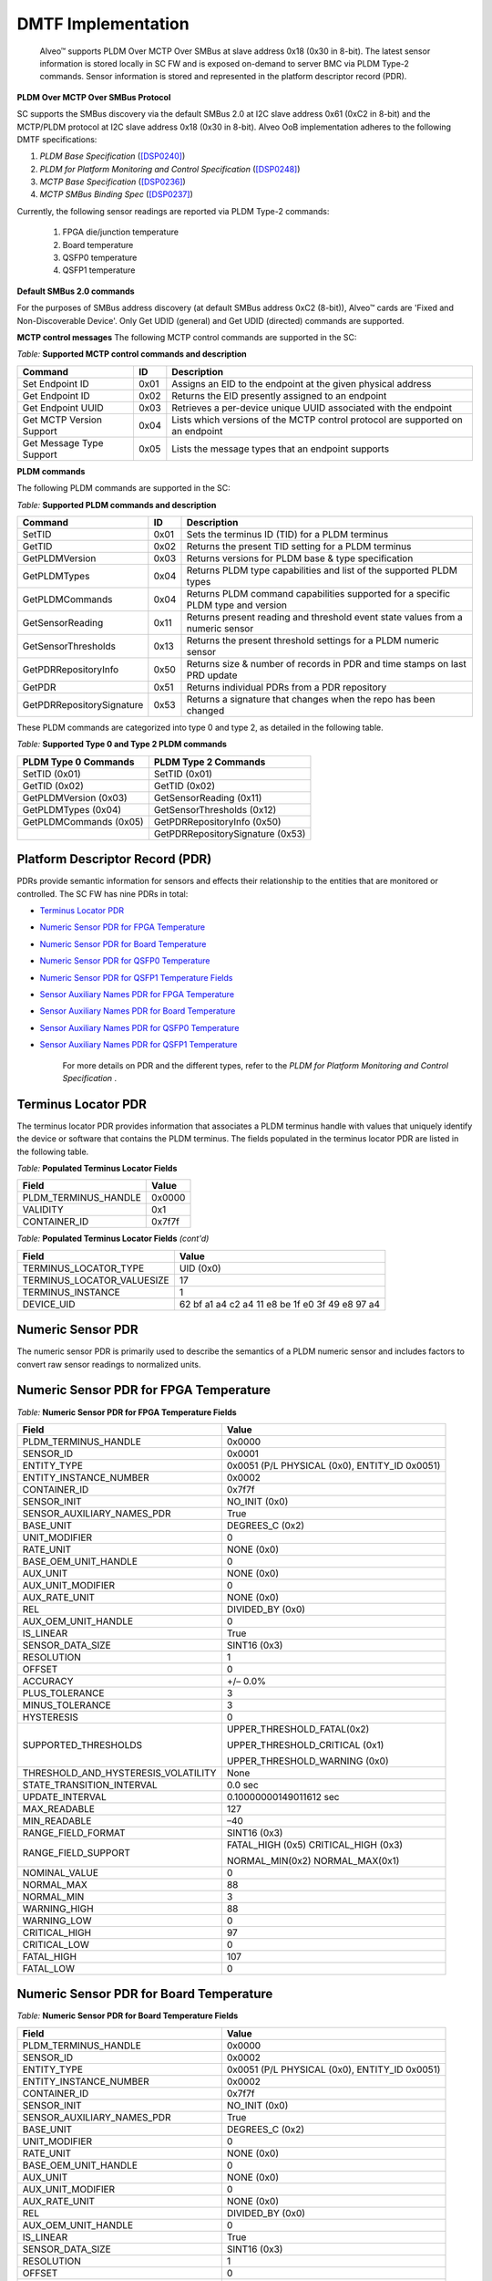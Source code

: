 DMTF Implementation
-------------------

    Alveo™ supports PLDM Over MCTP Over SMBus at slave address 0x18 (0x30 in 8-bit). The latest sensor information is stored locally in SC FW and is exposed on-demand to server BMC via PLDM Type-2 commands. Sensor information is stored and represented in the platform descriptor record (PDR). 
	
**PLDM Over MCTP Over SMBus Protocol**

SC supports the SMBus discovery via the default SMBus 2.0 at I2C slave address 0x61 (0xC2 in 8-bit) and the MCTP/PLDM protocol at I2C slave address 0x18 (0x30 in 8-bit). Alveo OoB implementation adheres to the following DMTF specifications:

1. *PLDM Base Specification* (`[DSP0240] <https://www.dmtf.org/dsp/DSP0240>`__)
2. *PLDM for Platform Monitoring and Control Specification* (`[DSP0248] <https://www.dmtf.org/dsp/DSP0248>`__)
3. *MCTP Base Specification* (`[DSP0236] <https://www.dmtf.org/dsp/DSP0236>`__)
4. *MCTP SMBus Binding Spec* (`[DSP0237] <https://www.dmtf.org/dsp/DSP0237>`__)

Currently, the following sensor readings are reported via PLDM Type-2 commands:

	1. FPGA die/junction temperature 
	2. Board temperature
	3. QSFP0 temperature
	4. QSFP1 temperature

**Default SMBus 2.0 commands**

For the purposes of SMBus address discovery (at default SMBus address 0xC2 (8-bit)), Alveo™ cards are 'Fixed and Non-Discoverable Device'. Only Get UDID (general) and Get UDID (directed) commands are supported.

**MCTP control messages**
The following MCTP control commands are supported in the SC:

*Table:* **Supported MCTP control commands and description**

+--------------------------+--------+--------------------------------------------------------------------------------+
|  **Command**             | **ID** | **Description**                                                                |
+==========================+========+================================================================================+
| Set Endpoint ID          |  0x01  | Assigns an EID to the endpoint at the given physical address                   |
+--------------------------+--------+--------------------------------------------------------------------------------+
| Get Endpoint ID          |  0x02  | Returns the EID presently assigned to an endpoint                              |
+--------------------------+--------+--------------------------------------------------------------------------------+
| Get Endpoint UUID        |  0x03  | Retrieves a per-device unique UUID associated with the endpoint                |
+--------------------------+--------+--------------------------------------------------------------------------------+
| Get MCTP Version Support |  0x04  | Lists which versions of the MCTP control protocol are supported on an endpoint |
+--------------------------+--------+--------------------------------------------------------------------------------+
| Get Message Type Support |  0x05  | Lists the message types that an endpoint supports                              |
+--------------------------+--------+--------------------------------------------------------------------------------+

**PLDM commands**

The following PLDM commands are supported in the SC:

*Table:* **Supported PLDM commands and description**

+----------------------------+--------+----------------------------------------------------------------------------------+
|  **Command**               | **ID** | **Description**                                                                  |
+============================+========+==================================================================================+
| SetTID                     |  0x01  | Sets the terminus ID (TID) for a PLDM terminus                                   |
+----------------------------+--------+----------------------------------------------------------------------------------+
| GetTID                     |  0x02  | Returns the present TID setting for a PLDM terminus                              |
+----------------------------+--------+----------------------------------------------------------------------------------+
| GetPLDMVersion             |  0x03  | Returns versions for PLDM base & type specification                              |
+----------------------------+--------+----------------------------------------------------------------------------------+
| GetPLDMTypes               |  0x04  | Returns PLDM type capabilities and list of the supported PLDM types              |
+----------------------------+--------+----------------------------------------------------------------------------------+
| GetPLDMCommands            |  0x04  | Returns PLDM command capabilities supported for a specific PLDM type and version |
+----------------------------+--------+----------------------------------------------------------------------------------+
| GetSensorReading           |  0x11  | Returns present reading and threshold event state values from a numeric sensor   |
+----------------------------+--------+----------------------------------------------------------------------------------+
| GetSensorThresholds        |  0x13  | Returns the present threshold settings for a PLDM numeric sensor                 |
+----------------------------+--------+----------------------------------------------------------------------------------+
| GetPDRRepositoryInfo       |  0x50  | Returns size & number of records in PDR and time stamps on last PRD update       |
+----------------------------+--------+----------------------------------------------------------------------------------+
| GetPDR                     |  0x51  | Returns individual PDRs from a PDR repository                                    |
+----------------------------+--------+----------------------------------------------------------------------------------+
| GetPDRRepositorySignature  |  0x53  | Returns a signature that changes when the repo has been changed                  |
+----------------------------+--------+----------------------------------------------------------------------------------+



These PLDM commands are categorized into type 0 and type 2, as detailed in the following table.

*Table:* **Supported Type 0 and Type 2 PLDM commands**

+----------------------------+----------------------------------+
|  **PLDM Type 0 Commands**  |  **PLDM Type 2 Commands**        |
+============================+==================================+
| SetTID (0x01)              | SetTID (0x01)                    |
+----------------------------+----------------------------------+
| GetTID (0x02)              | GetTID (0x02)                    |
+----------------------------+----------------------------------+
| GetPLDMVersion (0x03)      | GetSensorReading (0x11)          |
+----------------------------+----------------------------------+
| GetPLDMTypes (0x04)        | GetSensorThresholds (0x12)       |
+----------------------------+----------------------------------+
| GetPLDMCommands (0x05)     | GetPDRRepositoryInfo (0x50)      |
+----------------------------+----------------------------------+
|                            | GetPDRRepositorySignature (0x53) |
+----------------------------+----------------------------------+


Platform Descriptor Record (PDR)
~~~~~~~~~~~~~~~~~~~~~~~~~~~~~~~~

PDRs provide semantic information for sensors and effects their relationship to the entities that are monitored or controlled. The SC FW has nine PDRs in total:

-  `Terminus Locator PDR`_

-  `Numeric Sensor PDR for FPGA Temperature`_

-  `Numeric Sensor PDR for Board Temperature`_

-  `Numeric Sensor PDR for QSFP0 Temperature`_

-  `Numeric Sensor PDR for QSFP1 Temperature Fields`_

-  `Sensor Auxiliary Names PDR for FPGA Temperature`_

-  `Sensor Auxiliary Names PDR for Board Temperature`_

-  `Sensor Auxiliary Names PDR for QSFP0 Temperature`_

-  `Sensor Auxiliary Names PDR for QSFP1 Temperature`_

    For more details on PDR and the different types, refer to the *PLDM for Platform Monitoring and Control Specification* .


Terminus Locator PDR
~~~~~~~~~~~~~~~~~~~~

The terminus locator PDR provides information that associates a PLDM terminus handle with values that uniquely identify the device or software that contains the PLDM terminus. The fields populated in the terminus locator PDR are listed in the following table.

*Table:* **Populated Terminus Locator Fields**

+------------------------+-----------------+
|     **Field**          |     **Value**   |
+========================+=================+
| PLDM\_TERMINUS\_HANDLE |     0x0000      |
+------------------------+-----------------+
| VALIDITY               |     0x1         |
+------------------------+-----------------+
| CONTAINER\_ID          |     0x7f7f      |
+------------------------+-----------------+

*Table:* **Populated Terminus Locator Fields** *(cont'd)*

+------------------------------+-------------------------------------------------------+
|     **Field**                |     **Value**                                         |
+==============================+=======================================================+
| TERMINUS\_LOCATOR\_TYPE      |     UID (0x0)                                         |
+------------------------------+-------------------------------------------------------+
| TERMINUS\_LOCATOR\_VALUESIZE |     17                                                |
+------------------------------+-------------------------------------------------------+
| TERMINUS\_INSTANCE           |     1                                                 |
+------------------------------+-------------------------------------------------------+
| DEVICE\_UID                  |     62 bf a1 a4 c2 a4 11 e8 be 1f e0 3f 49 e8 97 a4   |
+------------------------------+-------------------------------------------------------+

Numeric Sensor PDR
~~~~~~~~~~~~~~~~~~

The numeric sensor PDR is primarily used to describe the semantics of a PLDM numeric sensor and includes factors to convert raw sensor readings to normalized units.

Numeric Sensor PDR for FPGA Temperature
~~~~~~~~~~~~~~~~~~~~~~~~~~~~~~~~~~~~~~~

*Table:* **Numeric Sensor PDR for FPGA Temperature Fields**

+-----------------------------------------+------------------------------------------------+
|     **Field**                           |     **Value**                                  |
+=========================================+================================================+
|     PLDM\_TERMINUS\_HANDLE              |     0x0000                                     |
+-----------------------------------------+------------------------------------------------+
|     SENSOR\_ID                          |     0x0001                                     |
+-----------------------------------------+------------------------------------------------+
|     ENTITY\_TYPE                        | 0x0051 (P/L PHYSICAL (0x0), ENTITY\_ID 0x0051) |
+-----------------------------------------+------------------------------------------------+
|     ENTITY\_INSTANCE\_NUMBER            |     0x0002                                     |
+-----------------------------------------+------------------------------------------------+
|     CONTAINER\_ID                       |     0x7f7f                                     |
+-----------------------------------------+------------------------------------------------+
|     SENSOR\_INIT                        |     NO\_INIT (0x0)                             |
+-----------------------------------------+------------------------------------------------+
|     SENSOR\_AUXILIARY\_NAMES\_PDR       |     True                                       |
+-----------------------------------------+------------------------------------------------+
|     BASE\_UNIT                          |     DEGREES\_C (0x2)                           |
+-----------------------------------------+------------------------------------------------+
|     UNIT\_MODIFIER                      |     0                                          |
+-----------------------------------------+------------------------------------------------+
|     RATE\_UNIT                          |     NONE (0x0)                                 |
+-----------------------------------------+------------------------------------------------+
|     BASE\_OEM\_UNIT\_HANDLE             |     0                                          |
+-----------------------------------------+------------------------------------------------+
|     AUX\_UNIT                           |     NONE (0x0)                                 |
+-----------------------------------------+------------------------------------------------+
|     AUX\_UNIT\_MODIFIER                 |     0                                          |
+-----------------------------------------+------------------------------------------------+
|     AUX\_RATE\_UNIT                     |     NONE (0x0)                                 |
+-----------------------------------------+------------------------------------------------+
|     REL                                 |     DIVIDED\_BY (0x0)                          |
+-----------------------------------------+------------------------------------------------+
|     AUX\_OEM\_UNIT\_HANDLE              |     0                                          |
+-----------------------------------------+------------------------------------------------+
|     IS\_LINEAR                          |     True                                       |
+-----------------------------------------+------------------------------------------------+
|     SENSOR\_DATA\_SIZE                  |     SINT16 (0x3)                               |
+-----------------------------------------+------------------------------------------------+
|     RESOLUTION                          |     1                                          |
+-----------------------------------------+------------------------------------------------+
|     OFFSET                              |     0                                          |
+-----------------------------------------+------------------------------------------------+
|     ACCURACY                            |     +/– 0.0%                                   |
+-----------------------------------------+------------------------------------------------+
|     PLUS\_TOLERANCE                     |     3                                          |
+-----------------------------------------+------------------------------------------------+
|     MINUS\_TOLERANCE                    |     3                                          |
+-----------------------------------------+------------------------------------------------+
|     HYSTERESIS                          |     0                                          |
+-----------------------------------------+------------------------------------------------+
|     SUPPORTED\_THRESHOLDS               | UPPER\_THRESHOLD\_FATAL(0x2)                   |
|                                         |                                                |
|                                         | UPPER\_THRESHOLD\_CRITICAL (0x1)               |
|                                         |                                                |
|                                         | UPPER\_THRESHOLD\_WARNING (0x0)                |
+-----------------------------------------+------------------------------------------------+
| THRESHOLD\_AND\_HYSTERESIS\_VOLATILITY  |     None                                       |
+-----------------------------------------+------------------------------------------------+
|     STATE\_TRANSITION\_INTERVAL         |     0.0 sec                                    |
+-----------------------------------------+------------------------------------------------+
|     UPDATE\_INTERVAL                    |     0.10000000149011612 sec                    |
+-----------------------------------------+------------------------------------------------+
|     MAX\_READABLE                       |     127                                        |
+-----------------------------------------+------------------------------------------------+
|     MIN\_READABLE                       |     –40                                        |
+-----------------------------------------+------------------------------------------------+
|     RANGE\_FIELD\_FORMAT                |     SINT16 (0x3)                               |
+-----------------------------------------+------------------------------------------------+
|     RANGE\_FIELD\_SUPPORT               | FATAL\_HIGH (0x5) CRITICAL\_HIGH (0x3)         |
|                                         |                                                |
|                                         | NORMAL\_MIN(0x2) NORMAL\_MAX(0x1)              |
+-----------------------------------------+------------------------------------------------+
|     NOMINAL\_VALUE                      |     0                                          |
+-----------------------------------------+------------------------------------------------+
|     NORMAL\_MAX                         |     88                                         |
+-----------------------------------------+------------------------------------------------+
|     NORMAL\_MIN                         |     3                                          |
+-----------------------------------------+------------------------------------------------+
|     WARNING\_HIGH                       |     88                                         |
+-----------------------------------------+------------------------------------------------+
|     WARNING\_LOW                        |     0                                          |
+-----------------------------------------+------------------------------------------------+
|     CRITICAL\_HIGH                      |     97                                         |
+-----------------------------------------+------------------------------------------------+
|     CRITICAL\_LOW                       |     0                                          |
+-----------------------------------------+------------------------------------------------+
|     FATAL\_HIGH                         |     107                                        |
+-----------------------------------------+------------------------------------------------+
|     FATAL\_LOW                          |     0                                          |
+-----------------------------------------+------------------------------------------------+

Numeric Sensor PDR for Board Temperature
~~~~~~~~~~~~~~~~~~~~~~~~~~~~~~~~~~~~~~~~

*Table:* **Numeric Sensor PDR for Board Temperature Fields**

+-----------------------------------------+------------------------------------------------+
|     **Field**                           |     **Value**                                  |
+=========================================+================================================+
|     PLDM\_TERMINUS\_HANDLE              |     0x0000                                     |
+-----------------------------------------+------------------------------------------------+
|     SENSOR\_ID                          |     0x0002                                     |
+-----------------------------------------+------------------------------------------------+
|     ENTITY\_TYPE                        | 0x0051 (P/L PHYSICAL (0x0), ENTITY\_ID 0x0051) |
+-----------------------------------------+------------------------------------------------+
|     ENTITY\_INSTANCE\_NUMBER            |     0x0002                                     |
+-----------------------------------------+------------------------------------------------+
|     CONTAINER\_ID                       |     0x7f7f                                     |
+-----------------------------------------+------------------------------------------------+
|     SENSOR\_INIT                        |     NO\_INIT (0x0)                             |
+-----------------------------------------+------------------------------------------------+
|     SENSOR\_AUXILIARY\_NAMES\_PDR       |     True                                       |
+-----------------------------------------+------------------------------------------------+
|     BASE\_UNIT                          |     DEGREES\_C (0x2)                           |
+-----------------------------------------+------------------------------------------------+
|     UNIT\_MODIFIER                      |     0                                          |
+-----------------------------------------+------------------------------------------------+
|     RATE\_UNIT                          |     NONE (0x0)                                 |
+-----------------------------------------+------------------------------------------------+
|     BASE\_OEM\_UNIT\_HANDLE             |     0                                          |
+-----------------------------------------+------------------------------------------------+
|     AUX\_UNIT                           |     NONE (0x0)                                 |
+-----------------------------------------+------------------------------------------------+
|     AUX\_UNIT\_MODIFIER                 |     0                                          |
+-----------------------------------------+------------------------------------------------+
|     AUX\_RATE\_UNIT                     |     NONE (0x0)                                 |
+-----------------------------------------+------------------------------------------------+
|     REL                                 |     DIVIDED\_BY (0x0)                          |
+-----------------------------------------+------------------------------------------------+
|     AUX\_OEM\_UNIT\_HANDLE              |     0                                          |
+-----------------------------------------+------------------------------------------------+
|     IS\_LINEAR                          |     True                                       |
+-----------------------------------------+------------------------------------------------+
|     SENSOR\_DATA\_SIZE                  |     SINT16 (0x3)                               |
+-----------------------------------------+------------------------------------------------+
|     RESOLUTION                          |     1                                          |
+-----------------------------------------+------------------------------------------------+
|     OFFSET                              |     0                                          |
+-----------------------------------------+------------------------------------------------+
|     ACCURACY                            |     +/– 0.0%                                   |
+-----------------------------------------+------------------------------------------------+
|     PLUS\_TOLERANCE                     |     3                                          |
+-----------------------------------------+------------------------------------------------+
|     MINUS\_TOLERANCE                    |     3                                          |
+-----------------------------------------+------------------------------------------------+
|     HYSTERESIS                          |     0                                          |
+-----------------------------------------+------------------------------------------------+
|     SUPPORTED\_THRESHOLDS               | UPPER\_THRESHOLD\_FATAL(0x2)                   |
|                                         |                                                |
|                                         | UPPER\_THRESHOLD\_CRITICAL (0x1)               |
|                                         |                                                |
|                                         | UPPER\_THRESHOLD\_WARNING (0x0)                |
+-----------------------------------------+------------------------------------------------+
| THRESHOLD\_AND\_HYSTERESIS\_VOLATILITY  |     None                                       |
+-----------------------------------------+------------------------------------------------+
|     STATE\_TRANSITION\_INTERVAL         |     0.0 sec                                    |
+-----------------------------------------+------------------------------------------------+
|     UPDATE\_INTERVAL                    |     0.10000000149011612 sec                    |
+-----------------------------------------+------------------------------------------------+
|     MAX\_READABLE                       |     127                                        |
+-----------------------------------------+------------------------------------------------+
|     MIN\_READABLE                       |     –40                                        |
+-----------------------------------------+------------------------------------------------+
|     RANGE\_FIELD\_FORMAT                |     SINT16 (0x3)                               |
+-----------------------------------------+------------------------------------------------+
|     RANGE\_FIELD\_SUPPORT               | FATAL\_HIGH (0x5) CRITICAL\_HIGH (0x3)         |
|                                         |                                                |
|                                         | NORMAL\_MIN (0x2) NORMAL\_MAX (0x1)            |
+-----------------------------------------+------------------------------------------------+
|     NOMINAL\_VALUE                      |     0                                          |
+-----------------------------------------+------------------------------------------------+
|     NORMAL\_MAX                         |     80                                         |
+-----------------------------------------+------------------------------------------------+
|     NORMAL\_MIN                         |     –40                                        |
+-----------------------------------------+------------------------------------------------+
|     WARNING\_HIGH                       |     80                                         |
+-----------------------------------------+------------------------------------------------+
|     WARNING\_LOW                        |     0                                          |
+-----------------------------------------+------------------------------------------------+
|     CRITICAL\_HIGH                      |     85                                         |
+-----------------------------------------+------------------------------------------------+
|     CRITICAL\_LOW                       |     0                                          |
+-----------------------------------------+------------------------------------------------+
|     FATAL\_HIGH                         |     125                                        |
+-----------------------------------------+------------------------------------------------+
|     FATAL\_LOW                          |     0                                          |
+-----------------------------------------+------------------------------------------------+

Numeric Sensor PDR for QSFP0 Temperature
~~~~~~~~~~~~~~~~~~~~~~~~~~~~~~~~~~~~~~~~

*Table:* **Numeric Sensor PDR for QSFPO Temperature Fields**

+-----------------------------------------+------------------------------------------------+
|     **Field**                           |     **Value**                                  |
+=========================================+================================================+
| PLDM\_TERMINUS\_HANDLE                  |     0x0000                                     |
+-----------------------------------------+------------------------------------------------+
| SENSOR\_ID                              |     0x0002                                     |
+-----------------------------------------+------------------------------------------------+
| ENTITY\_TYPE                            | 0x0051 (P/L PHYSICAL (0x0), ENTITY\_ID (0x0051)|
+-----------------------------------------+------------------------------------------------+
| ENTITY\_INSTANCE\_NUMBER                |     0x0002                                     |
+-----------------------------------------+------------------------------------------------+
| CONTAINER\_ID                           |     0x7f7f                                     |
+-----------------------------------------+------------------------------------------------+
| SENSOR\_INIT                            |     NO\_INIT (0x0)                             |
+-----------------------------------------+------------------------------------------------+
| SENSOR\_AUXILIARY\_NAMES\_PDR           |     True                                       |
+-----------------------------------------+------------------------------------------------+
| BASE\_UNIT                              |     DEGREES\_C (0x2)                           |
+-----------------------------------------+------------------------------------------------+
| UNIT\_MODIFIER                          |     0                                          |
+-----------------------------------------+------------------------------------------------+
| RATE\_UNIT                              |     NONE (0x0)                                 |
+-----------------------------------------+------------------------------------------------+
| BASE\_OEM\_UNIT\_HANDLE                 |     0                                          |
+-----------------------------------------+------------------------------------------------+
| AUX\_UNIT                               |     NONE (0x0)                                 |
+-----------------------------------------+------------------------------------------------+
| AUX\_UNIT\_MODIFIER                     |     0                                          |
+-----------------------------------------+------------------------------------------------+
| AUX\_RATE\_UNIT                         |     NONE (0x0)                                 |
+-----------------------------------------+------------------------------------------------+
| REL                                     |     DIVIDED\_BY (0x0)                          |
+-----------------------------------------+------------------------------------------------+
| AUX\_OEM\_UNIT\_HANDLE                  |     0                                          |
+-----------------------------------------+------------------------------------------------+
| IS\_LINEAR                              |     True                                       |
+-----------------------------------------+------------------------------------------------+
| SENSOR\_DATA\_SIZE                      |     SINT16 (0x3)                               |
+-----------------------------------------+------------------------------------------------+
| RESOLUTION                              |     1                                          |
+-----------------------------------------+------------------------------------------------+
| OFFSET                                  |     0                                          |
+-----------------------------------------+------------------------------------------------+
| ACCURACY                                |     +/– 0.0%                                   |
+-----------------------------------------+------------------------------------------------+
| PLUS\_TOLERANCE                         |     3                                          |
+-----------------------------------------+------------------------------------------------+
| MINUS\_TOLERANCE                        |     3                                          |
+-----------------------------------------+------------------------------------------------+
| HYSTERESIS                              |     0                                          |
+-----------------------------------------+------------------------------------------------+
| SUPPORTED\_THRESHOLDS                   |     UPPER\_THRESHOLD\_FATAL (0x2)              |
|                                         |                                                |
|                                         |     UPPER\_THRESHOLD\_CRITICAL (0x1)           |
|                                         |                                                |
|                                         |     UPPER\_THRESHOLD\_WARNING (0x0)            |
+-----------------------------------------+------------------------------------------------+
| THRESHOLD\_AND\_HYSTERESIS\_VOLATILITY  |     None                                       |
+-----------------------------------------+------------------------------------------------+
| STATE\_TRANSITION\_INTERVAL             |     0.0 sec                                    |
+-----------------------------------------+------------------------------------------------+
|     UPDATE\_INTERVAL                    |     0.10000000149011612 sec                    |
+-----------------------------------------+------------------------------------------------+
|     MAX\_READABLE                       |     127                                        |
+-----------------------------------------+------------------------------------------------+
|     MIN\_READABLE                       |     –40                                        |
+-----------------------------------------+------------------------------------------------+
|     RANGE\_FIELD\_FORMAT                |     SINT16 (0x3)                               |
+-----------------------------------------+------------------------------------------------+
|     RANGE\_FIELD\_SUPPORT               |  FATAL\_HIGH (0x5) CRITICAL\_HIGH (0x3)        |
|                                         |                                                |
|                                         |  NORMAL\_MIN (0x2)   NORMAL\_MAX (0x1)         |
+-----------------------------------------+------------------------------------------------+
|     NOMINAL\_VALUE                      |     0                                          |
+-----------------------------------------+------------------------------------------------+
|     NORMAL\_MAX                         |     80                                         |
+-----------------------------------------+------------------------------------------------+
|     NORMAL\_MIN                         |     –40                                        |
+-----------------------------------------+------------------------------------------------+
|     WARNING\_HIGH                       |     80                                         |
+-----------------------------------------+------------------------------------------------+
|     WARNING\_LOW                        |     0                                          |
+-----------------------------------------+------------------------------------------------+
|     CRITICAL\_HIGH                      |     85                                         |
+-----------------------------------------+------------------------------------------------+
|     CRITICAL\_LOW                       |     0                                          |
+-----------------------------------------+------------------------------------------------+
|     FATAL\_HIGH                         |     125                                        |
+-----------------------------------------+------------------------------------------------+
|     FATAL\_LOW                          |     0                                          |
+-----------------------------------------+------------------------------------------------+

Numeric Sensor PDR for QSFP1 Temperature Fields
~~~~~~~~~~~~~~~~~~~~~~~~~~~~~~~~~~~~~~~~~~~~~~~

*Table* **Numeric Sensor PDR for QSFP1 Temperature Fields**

+-----------------------------------------+------------------------------------------------+
|     **Field**                           |     **Value**                                  |
+=========================================+================================================+
|     PLDM\_TERMINUS\_HANDLE              |     0x0000                                     |
+-----------------------------------------+------------------------------------------------+
|     SENSOR\_ID                          |     0x0004                                     |
+-----------------------------------------+------------------------------------------------+
|     ENTITY\_TYPE                        | 0x0051 (P/L PHYSICAL (0x0), ENTITY\_ID (0x0051)|
+-----------------------------------------+------------------------------------------------+
|     ENTITY\_INSTANCE\_NUMBER            |     0x0004                                     |
+-----------------------------------------+------------------------------------------------+
|     CONTAINER\_ID                       |     0x7f7f                                     |
+-----------------------------------------+------------------------------------------------+
|     SENSOR\_INIT                        |     NO\_INIT (0x0)                             |
+-----------------------------------------+------------------------------------------------+
|     SENSOR\_AUXILIARY\_NAMES\_PDR       |     True                                       |
+-----------------------------------------+------------------------------------------------+
|     BASE\_UNIT                          |     DEGREES\_C (0x2)                           |
+-----------------------------------------+------------------------------------------------+
|     UNIT\_MODIFIER                      |     0                                          |
+-----------------------------------------+------------------------------------------------+
|     RATE\_UNIT                          |     NONE (0x0)                                 |
+-----------------------------------------+------------------------------------------------+
|     BASE\_OEM\_UNIT\_HANDLE             |     0                                          |
+-----------------------------------------+------------------------------------------------+
|     AUX\_UNIT                           |     NONE (0x0)                                 |
+-----------------------------------------+------------------------------------------------+
|     AUX\_UNIT\_MODIFIER                 |     0                                          |
+-----------------------------------------+------------------------------------------------+
|     AUX\_RATE\_UNIT                     |     NONE (0x0)                                 |
+-----------------------------------------+------------------------------------------------+
|     REL                                 |     DIVIDED\_BY (0x0)                          |
+-----------------------------------------+------------------------------------------------+
|     AUX\_OEM\_UNIT\_HANDLE              |     0                                          |
+-----------------------------------------+------------------------------------------------+
|     IS\_LINEAR                          |     True                                       |
+-----------------------------------------+------------------------------------------------+
|     SENSOR\_DATA\_SIZE                  |     SINT16 (0x3)                               |
+-----------------------------------------+------------------------------------------------+
|     RESOLUTION                          |     1                                          |
+-----------------------------------------+------------------------------------------------+
|     OFFSET                              |     0                                          |
+-----------------------------------------+------------------------------------------------+
|     ACCURACY                            |     +/– 0.0%                                   |
+-----------------------------------------+------------------------------------------------+
|     PLUS\_TOLERANCE                     |     3                                          |
+-----------------------------------------+------------------------------------------------+
|     MINUS\_TOLERANCE                    |     3                                          |
+-----------------------------------------+------------------------------------------------+
|     HYSTERESIS                          |     0                                          |
+-----------------------------------------+------------------------------------------------+
|     SUPPORTED\_THRESHOLDS               |     UPPER\_THRESHOLD\_FATAL (0x2)              |
|                                         |                                                |
|                                         |     UPPER\_THRESHOLD\_CRITICAL (0x1)           |
|                                         |                                                |
|                                         |     UPPER\_THRESHOLD\_WARNING (0x0)            |
+-----------------------------------------+------------------------------------------------+
| THRESHOLD\_AND\_HYSTERESIS\_VOLATILITY  |     None                                       |
+-----------------------------------------+------------------------------------------------+
|     STATE\_TRANSITION\_INTERVAL         |     0.0 sec                                    |
+-----------------------------------------+------------------------------------------------+
|     UPDATE\_INTERVAL                    |     0.10000000149011612 sec                    |
+-----------------------------------------+------------------------------------------------+
|     MAX\_READABLE                       |     127                                        |
+-----------------------------------------+------------------------------------------------+
|     MIN\_READABLE                       |     –40                                        |
+-----------------------------------------+------------------------------------------------+
|     RANGE\_FIELD\_FORMAT                |     SINT16(0x3)                                |
+-----------------------------------------+------------------------------------------------+
|     RANGE\_FIELD\_SUPPORT               | FATAL\_HIGH (0x5) CRITICAL\_HIGH (0x3)         |
|                                         |                                                |
|                                         | NORMAL\_MIN (0x2) NORMAL\_MAX (0x1)            |
+-----------------------------------------+------------------------------------------------+
|     NOMINAL\_VALUE                      |     0                                          |
+-----------------------------------------+------------------------------------------------+
|     NORMAL\_MAX                         |     80                                         |
+-----------------------------------------+------------------------------------------------+
|     NORMAL\_MIN                         |     –40                                        |
+-----------------------------------------+------------------------------------------------+
|     WARNING\_HIGH                       |     80                                         |
+-----------------------------------------+------------------------------------------------+
|     WARNING\_LOW                        |     0                                          |
+-----------------------------------------+------------------------------------------------+
|     CRITICAL\_HIGH                      |     85                                         |
+-----------------------------------------+------------------------------------------------+
|     CRITICAL\_LOW                       |     0                                          |
+-----------------------------------------+------------------------------------------------+
|     FATAL\_HIGH                         |     90                                         |
+-----------------------------------------+------------------------------------------------+
|     FATAL\_LOW                          |     0                                          |
+-----------------------------------------+------------------------------------------------+

Sensor Auxiliary Names PDR
~~~~~~~~~~~~~~~~~~~~~~~~~~

The sensor auxiliary names PDR may be used to provide optional information that names the sensor.

Sensor Auxiliary Names PDR for FPGA Temperature
~~~~~~~~~~~~~~~~~~~~~~~~~~~~~~~~~~~~~~~~~~~~~~~

*Table:* **Sensor Auxiliary Names PDR for FPGFA Temperature Fields**

+-----------------------------+------------------------+
|     **Field**               |     **Value**          |
+=============================+========================+
|     PLDM\_TERMINUS\_HANDLE  |     0x0000             |
+-----------------------------+------------------------+
|     SENSOR\_ID              |     0x0001             |
+-----------------------------+------------------------+
|     SENSOR\_COUNT           |     1                  |
+-----------------------------+------------------------+
|     NAME\_STRING\_COUNT     |     1                  |
+-----------------------------+------------------------+
|     NAME\_LANGUAGE\_TAG     |     en-US              |
+-----------------------------+------------------------+
|     SENSOR\_NAME            |     FPGA temperature   |
+-----------------------------+------------------------+

Sensor Auxiliary Names PDR for Board Temperature
~~~~~~~~~~~~~~~~~~~~~~~~~~~~~~~~~~~~~~~~~~~~~~~~

*Table:* **Sensor Auxiliary Names PDR for Board Temperature Fields**

+-----------------------------+------------------------+
|     **Field**               |     **Value**          |
+=============================+========================+
| PLDM\_TERMINUS\_HANDLE      |     0x0000             |
+-----------------------------+------------------------+
| SENSOR\_ID                  |     0x0002             |
+-----------------------------+------------------------+
| SENSOR\_COUNT               |     1                  |
+-----------------------------+------------------------+
| NAME\_STRING\_COUNT         |     1                  |
+-----------------------------+------------------------+
| NAME\_LANGUAGE\_TAG         |     en-US              |
+-----------------------------+------------------------+
| SENSOR\_NAME                |     Board temperature  |
+-----------------------------+------------------------+

Sensor Auxiliary Names PDR for QSFP0 Temperature
~~~~~~~~~~~~~~~~~~~~~~~~~~~~~~~~~~~~~~~~~~~~~~~~

*Table:* **Sensor Auxiliary Names PDR for QSFP0 Temperature Fields**

+-----------------------------+------------------------+
|     **Field**               |     **Value**          |
+=============================+========================+
|     PLDM\_TERMINUS\_HANDLE  |     0x0000             |
+-----------------------------+------------------------+
|     SENSOR\_ID              |     0x0003             |
+-----------------------------+------------------------+
|     SENSOR\_COUNT           |     1                  |
+-----------------------------+------------------------+
|     NAME\_STRING\_COUNT     |     1                  |
+-----------------------------+------------------------+
|     NAME\_LANGUAGE\_TAG     |     en-US              |
+-----------------------------+------------------------+
|     SENSOR\_NAME            | QSFP-0 temperature     |
+-----------------------------+------------------------+

Sensor Auxiliary Names PDR for QSFP1 Temperature
~~~~~~~~~~~~~~~~~~~~~~~~~~~~~~~~~~~~~~~~~~~~~~~~

*Table:* **Sensor Auxiliary Names PDR for QSFP1 Temperature Fields**

+-----------------------------+------------------------+
|     **Field**               |     **Value**          |
+=============================+========================+
|     PLDM\_TERMINUS\_HANDLE  |     0x0000             |
+-----------------------------+------------------------+
|     SENSOR\_ID              |     0x0004             |
+-----------------------------+------------------------+
|     SENSOR\_COUNT           |     1                  |
+-----------------------------+------------------------+
|     NAME\_STRING\_COUNT     |     1                  |
+-----------------------------+------------------------+
|     NAME\_LANGUAGE\_TAG     |     en-US              |
+-----------------------------+------------------------+
|     SENSOR\_NAME            | QSFP-1 temperature     |
+-----------------------------+------------------------+

Sample PLDM Transaction
~~~~~~~~~~~~~~~~~~~~~~~

This section examines a sample PLDM request and response message. For this example, the BMC on the server has a I2C address of 0x20 and the SC has an I2C address of 0xCE.

PLDM Request
~~~~~~~~~~~~

The PLDM request originates from the server BMC and SC FW receives this request via I2C interface at address 0xCE. The MCTP packet encapsulation and the different fields are explained in the *MCTP SMBus/I2C Transport Binding Specification*

    *Figure:* **PLDM Request**

.. image:: ./images/BMC-request.png
   :align: center


A request sent from the BMC to the SC will resemble the following table.

.. image:: ./images/SC-request.png
   :align: center

The blue section is the PLDM message that can be decoded, as explained in the *PLDM Base Specification*

*Table:* **PLDM Message Payload**

.. image:: ./images/payload.png
   :align: center

***Note*:** The PLDM completion code is present only in PDM response
messages.

The blue section in the previous message decoded using the PLDM message scheme resembles the following figure.

*Table:* **PLDM Message Scheme**

.. image:: ./images/message-scheme.png
   :align: center

Hdr and PLDM completion code field only applies to PLDM responses,
not PLDM requests. PLDM Command code 0x11 corresponds to the
GetSensorReading and the payload can now be decoded, as detailed in
the following table.

*Table:* **PLDM Completion Codes**

+--------------+------------------------+---------------------------------+
|     **Type** |     **Request Data**   |     **Value In Our Examples**   |
+==============+========================+=================================+
|     uint16   |     Sensor ID          |     0x0001                      |
+--------------+------------------------+---------------------------------+
|     bool8    |     rearmEventState    |     0x00                        |
+--------------+------------------------+---------------------------------+

    Now the SC knows that the server BMC is requesting a sensor reading
    with sensor ID 0x01.

PLDM Response
~~~~~~~~~~~~~

The SC frames the response to each valid PLDM request in the background and 
sends the response in SMBus master mode. This section provides a detailed explanation 
of how the SC PLDM packets. Additionally, the details about how MCTP packets are within each 
PLDM packet gets built is also provided.

The following table details the response for GetSensorReading.

*Table:* **GetSensorReading Response**

+---------------+--------------------------------+---------------------------------+
|     **Type**  |     **Request Data**           |     **Value In Our Examples**   |
+===============+================================+=================================+
|     enum8     |     completionCode             |     0x00                        |
+---------------+--------------------------------+---------------------------------+
|     enum8     |     sensorDataSize             |     0x02                        |
+---------------+--------------------------------+---------------------------------+
|     enum8     |     sensorOperationalState     |     0x00                        |
+---------------+--------------------------------+---------------------------------+
|     enum8     |     sensoreventMessageEnable   |     0x00                        |
+---------------+--------------------------------+---------------------------------+
|     enum8     |     presentState               |     0x01                        |
+---------------+--------------------------------+---------------------------------+
|     enum8     |     previousState              |     0x00                        |
+---------------+--------------------------------+---------------------------------+
|     enum8     |     eventState                 |     0x01                        |
+---------------+--------------------------------+---------------------------------+
|     uint16    |     presentReading             |     0x002A                      |
+---------------+--------------------------------+---------------------------------+

The response that gets plugged into the PLDM message scheme resembles the following table.

.. image:: ./images/response.png
   :align: center

The PLDM message encapsulated inside MCTP response resembles the following table.

*Table:* **PDLM Message in MCTP Response**


The server BMC decodes the MCTP response it receives to obtain the sensor readings.

**Xilinx Support**

For support resources such as answers, documentation, downloads, and forums, see the `Alveo Accelerator Cards Xilinx Community Forum <https://forums.xilinx.com/t5/Alveo-Accelerator-Cards/bd-p/alveo>`_.

**License**

Licensed under the Apache License, Version 2.0 (the "License"); you may not use this file except in compliance with the License.

You may obtain a copy of the License at
`http://www.apache.org/licenses/LICENSE-2.0 <http://www.apache.org/licenses/LICENSE-2.0>`_

All images and documentation, including all debug and support documentation, are licensed under the Creative Commons (CC) Attribution 4.0 International License (the "CC-BY-4.0 License"); you may not use this file except in compliance with the CC-BY-4.0 License.

You may obtain a copy of the CC-BY-4.0 License at
`https://creativecommons.org/licenses/by/4.0/ <https://creativecommons.org/licenses/by/4.0/>`_

Unless required by applicable law or agreed to in writing, software distributed under the License is distributed on an "AS IS" BASIS, WITHOUT WARRANTIES OR CONDITIONS OF ANY KIND, either express or implied. See the License for the specific language governing permissions and limitations under the License.


.. raw:: html

	<p align="center"><sup>XD038 | &copy; Copyright 2021 Xilinx, Inc.</sup></p>
